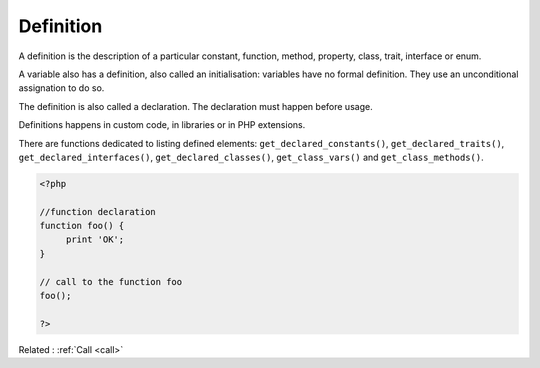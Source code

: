 .. _definition:
.. meta::
	:description:
		Definition: A definition is the description of a particular constant, function, method, property, class, trait, interface or enum.
	:twitter:card: summary_large_image
	:twitter:site: @exakat
	:twitter:title: Definition
	:twitter:description: Definition: A definition is the description of a particular constant, function, method, property, class, trait, interface or enum
	:twitter:creator: @exakat
	:og:title: Definition
	:og:type: article
	:og:description: A definition is the description of a particular constant, function, method, property, class, trait, interface or enum
	:og:url: https://php-dictionary.readthedocs.io/en/latest/dictionary/definition.ini.html
	:og:locale: en


Definition
----------

A definition is the description of a particular constant, function, method, property, class, trait, interface or enum. 

A variable also has a definition, also called an initialisation: variables have no formal definition. They use an unconditional assignation to do so.

The definition is also called a declaration. The declaration must happen before usage. 

Definitions happens in custom code, in libraries or in PHP extensions. 

There are functions dedicated to listing defined elements: ``get_declared_constants()``, ``get_declared_traits()``, ``get_declared_interfaces()``, ``get_declared_classes()``, ``get_class_vars()`` and ``get_class_methods()``.


.. code-block:: php
   
   <?php
   
   //function declaration
   function foo() {
   	print 'OK';
   }
   
   // call to the function foo
   foo();
   
   ?>


Related : :ref:`Call <call>`
